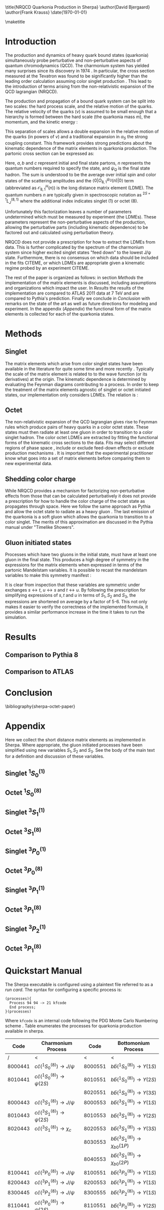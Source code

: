 #+LATEX_CLASS: revtex4-1
#+LATEX_CLASS_OPTIONS: [aps,prl,preprint,citeautoscript,showkeys,floatfix]
#+OPTIONS: toc:nil author:nil ^:{}
#+EXPORT_EXCLUDE_TAGS: noexport

#+BIND: org-latex-title-command nil

\title{NRQCD Quarkonia Production in Sherpa}
\author{David Bjergaard}
\author{Frank Krauss}
\date{\today}

#+BEGIN_abstract
We describe the implementation and validation of quarkonia production
using non-relativistic QCD matrix elements in Sherpa.  We validate the
implementation using properties of the matrix element as well as
comparing to the cross section measured by ATLAS at 7 TeV.  We present
a comparison to Pythia and discuss differences in the modeling
assumptions used.  Finally we present a novel method of extracting the
long distance matrix elements needed for experimental comparison to
data. 
#+END_abstract

\maketitle

* Introduction
:PROPERTIES:
:CUSTOM_ID: sec:intro
:END:
The production and dynamics of heavy quark bound states (quarkonia)
simultaneously probe perturbative and non-perturbative aspects of
quantum chromodynamics (QCD).  The charmonium system has yielded many
surprises since its discovery in 1974 \cite{PhysRevLett.33.1404}
\cite{PhysRevLett.33.1406}. In particular, the cross section measured
at the Tevatron was found to be significantly higher than the leading
order calculation assuming color singlet production
\cite{PhysRevlett.79.572}. This lead to the introduction of terms
arising from the non-relativistic expansion of the QCD lagrangian
(NRQCD).  

The production and propagation of a bound quark system can be split
into two scales: the hard process scale, and the relative motion of
the quarks.  The relative velocity of the quarks ($v$) is assumed to
be small enough that a hierarchy is formed between the hard scale (the
quarkonia mass $m$), the momentum, and the kinetic energy
\cite{Pineda:2011dg}:
#+BEGIN_LaTeX
\begin{equation}
m \gg mv \gg mv^2
\end{equation}
#+END_LaTeX

This separation of scales allows a double expansion in the relative
motion of the quarks (in powers of $v$) and a traditional expansion in
$\alpha_S$ the strong coupling constant.  This framework provides
strong predictions about the kinematic dependence of the matrix
elements in quarkonia production.  The partonic cross section can be
expressed as:
#+BEGIN_LaTeX
  \begin{equation}
  \label{eq:xs_total}
  \frac{d\sigma}{d\hat{t}}(ab \rightarrow Q\overline{Q}[n] c \rightarrow
  \psi_Q) = \frac{1}{16 \pi \hat{s}^2}
  \overline{\sum}\left|\mathcal{A}(ab \rightarrow Q\overline{Q}[n] c)_{\text{short}}\right|^2\langle 0 | O^{\psi_Q}_{8,1}(n) |0 \rangle
  \end{equation}
#+END_LaTeX
Here, $a,b$ and $c$ represent initial and final state partons, $n$
represents the quantum numbers required to specify the state, and
$\psi_{Q}$ is the final state hadron.  The sum is understood to be the
average over initial spin and color states of the scattering
amplitudes and the $\langle 0 | O^{\psi_Q}_{8,1}(n) |0 \rangle$ term
(abbreviated as $\mathcal{O}^H_{8,1}(n)$) is the long distance matrix
element (LDME). The quantum numbers $n$ are typically given in
spectroscopic notation as $^{2S+1}L_{J}^{(8,1)}$ where the additional
index indicates singlet (1) or octet (8).

Unfortunately this factorization leaves a number of parameters
undetermined which must be measured by experiment (the LDMEs).  These
parameters represent the non-perturbative aspects of the production,
allowing the perturbative parts (including kinematic dependence) to be
factored out and calculated using perturbation theory.

NRQCD does not provide a prescription for how to extract the LDMEs
from data.  This is further complicated by the spectrum of the
charmonium system since higher excited singlet states "feed down" to
the lowest J/\psi state.  Furthermore, there is no consensus on which
data should be included in the fits CITEME, or which LDMEs are
appropriate given a kinematic regime probed by an experiment CITEME.

The rest of the paper is organized as follows: in section [[Methods]] the
implementation of the matrix elements is discussed, including
assumptions and organizations which impact the user.  In [[Results]] the
results of the implementation are compared to ATLAS 2011 data at 7 TeV
and are compared to Pythia's prediction. Finally we conclude in
[[Conclusion]] with remarks on the state of the art as well as future
directions for modeling and experiment.  In the appendix ([[Appendix]])
the functional form of the matrix elements is collected for each of
the quarkonia states.

* Methods
:PROPERTIES:
:CUSTOM_ID: sec:methods
:END: 
** Singlet
The matrix elements which arise from color singlet states have been
available in the literature for quite some time \cite{Gastmans:1986qv}
\cite{Humpert:1986cy} \cite{Quigg:1979vr} and more recently
\cite{Eichten:1995ch}. Typically the scale of the matrix element is
related to to the wave function (or its derivatives) at the origin.
The kinematic dependence is determined by evaluating the Feynman
diagrams contributing to a process. In order to keep the treatment of
the matrix elements agnostic of singlet or octet initiated states,
our implementation  only considers LDMEs. The relation is \cite{Bodwin:1994jh}:
#+BEGIN_LaTeX
\begin{equation}
\mathcal{O}^{H}_1(^{2S+1}L_{J}) = \frac{(2L+1)N_{c}}{2\pi}|\overline{R_{H}}|^2
\end{equation}
#+END_LaTeX

** Octet
The non-relativistic expansion of the QCD lagrangian gives rise to
Feynman rules which produce pairs of heavy quarks in a color octet
state.  These states must then radiate at least one gluon in order to
transition to a color singlet hadron.  The color octet LDMEs are
extracted by fitting the functional forms of the kinematic cross
sections to the data.  Fits may select different regions of phase
space \cite{Gong:2012ug}, include or exclude feed-down effects
\cite{Butenschoen:2012qr} or exclude production mechanisms
\cite{Faccioli:2014cqa}. It is important that the experimental
practitioner know what goes into a set of matrix elements before
comparing them to new experimental data.

** Shedding color charge
While NRQCD provides a mechanism for factorizing non-perturbative
effects from those that can be calculated perturbatively it does not
provide a prescription for how to handle the color charge of the octet
state as propagates through space. Here we follow the same approach as
Pythia and allow the octet state to radiate as a heavy gluon
\cite{Sjostrand:2007gs}.  The last emission of the quarkonia is a soft
gluon which allows the quarkonia to transition to a color singlet.
The merits of this approximation are discussed in the Pythia manual
under "Timelike Showers". 

** Gluon initiated states
Processes which have two gluons in the initial state, must have at
least one gluon in the final state.  This produces a high degree of
symmetry in the expressions for the matrix elements when expressed in
terms of the partonic Mandelstam variables. It is possible to recast
the mandelstam variables to make this symmetry manifest \cite{Ma:2012ex}:
#+BEGIN_LaTeX
\begin{align}
 S_1& = s + t + u \\
 S_2& = st + tu + us \\
 S_3& = stu
\end{align}
#+END_LaTeX
It is clear from inspection that these variables are symmetric under
exchanges $s\leftrightarrow t$, $u\leftrightarrow s$ and $t
\leftrightarrow u$. By following the prescription for simplifying
expressions of $s,t$ and $u$ in terms of $S_1,S_2$ and $S_3$, the
expressions are shortened on average by a factor of 5-6.  This not
only makes it easier to verify the correctness of the implemented
formula, it provides a similar performance increase in the time it
takes to run the simulation.  

* Results
:PROPERTIES:
:CUSTOM_ID: sec:results
:END: 
** Comparison to Pythia 8
# #+CAPTION: Normalized comparison of Sherpa to Pythia 8, inclusive J/$\psi$ p_T spectrum
# #+LABEL: fig:p8comp_pt
# #+ATTR_LATEX: :width \textwidth    
# [[file:plots/pythia_comp/JPsiPt.pdf]]

# #+CAPTION: Normalized comparison of Sherpa to Pythia 8, inclusive J/$\psi$ $\eta$ spectrum
# #+LABEL: fig:p8comp_eta
# #+ATTR_LATEX: :width \textwidth    
# [[file:plots/pythia_comp/JPsiEta.pdf]]

** Comparison to ATLAS
* Conclusion
:PROPERTIES:
:CUSTOM_ID: sec:conclusion
:END: 
\bibliography{sherpa-octet-paper}
* Appendix
:PROPERTIES:
:CUSTOM_ID: sec:appendix
:END: 
Here we collect the short distance matrix elements as implemented in
Sherpa.  Where appropriate, the gluon initiated processes have been
simplified using new variables $S_1,S_2$ and $S_3$. See the body of
the main text for a definition and discussion of these variables.

** Singlet $^1S_0^{(1)}$ 
#+BEGIN_LaTeX
\begin{align}
\overline{\sum}\left|\mathcal{A}(q\bar{q} \rightarrow Q\overline{Q}[^1S_0^{(1)}] g)\right|^2 &= \frac{(4\pi\alpha_s)^3}{27 M} \left(\frac{t}{s}\right)^2\frac{(s-M^2)^2-2 t u}{s (s-M^2)^2}\\
\overline{\sum}\left|\mathcal{A}(gq \rightarrow Q\overline{Q}[^1S_0^{(1)}] q)\right|^2 &= -\frac{8}{3}\frac{(4\pi\alpha_s)^3}{27 M}\frac{(t-M^2)^2-2 s u}{t(t-M^2)^2}\\
\overline{\sum}\left|\mathcal{A}(gg \rightarrow Q\overline{Q}[^1S_0^{(1)}] g)\right|^2 &= \frac{(4\pi\alpha_s)^3}{48 M} \left( \frac{M^4-(s^2+t^2+u^2)}{(s-M^2)(t-M^2)(u-M^2)} \right)^2\frac{M^8+s^4+t^4+u^4}{s t u}
\end{align}
#+END_LaTeX
** Octet $^1S_0^{(8)}$ 
#+BEGIN_LaTeX
\begin{align}
\overline{\sum}\left|\mathcal{A}(q\bar{q} \rightarrow Q\overline{Q}[^1S_0^{(8)}] g)\right|^2 &= \frac{5(4\pi \alpha_s)^3}{27 M}\frac{t^2 + u^2}{s(s-M^2)^2} \\
\overline{\sum}\left|\mathcal{A}(gq \rightarrow Q\overline{Q}[^1S_0^{(8)}] q)\right|^2 &= -\frac{5(4\pi \alpha_s)^3}{72 M}\frac{s^2 + u^2}{t(t-M^2)^2} \\
\overline{\sum}\left|\mathcal{A}(gg \rightarrow Q\overline{Q}[^1S_0^{(8)}] g)\right|^2 &= \frac{5(4\pi \alpha_s)^3}{16 M} \frac{(S_2^2 - S_1 S_3)(S_1^4+2 S_1^2 S_2 + S_2^2 + 2 S_1 S_3)}{(S_3(S_1 S_2 + S_3))^2} 
\end{align}
#+END_LaTeX
** Singlet $^3S_1^{(1)}$ 
#+BEGIN_LaTeX
\begin{multline}
\overline{\sum}\left|\mathcal{A}(gg \rightarrow Q\overline{Q}[^3S_1^{(1)}] g)\right|^2 = \frac{5 (4\pi\alpha_s)^3 M}{54} \\ 
\left(\frac{s^2}{(t-M^2)^2(u-M^2)^2} + \frac{t^2}{(u-M^2)^2(s-M^2)^2} + \frac{u^2}{(s-M^2)^2(t-M^2)^2} \right) \\
\end{multline}
#+END_LaTeX
** Octet $^3S_1^{(8)}$ 
#+BEGIN_LaTeX
\begin{align}
\overline{\sum}\left|\mathcal{A}(q\bar{q} \rightarrow Q\overline{Q}[^3S_1^{(8)}] g)\right|^2 &= \frac{2(4\pi \alpha_s)^3}{81 M^3}\frac{4(t^2+u^2)-t u}{(s-M^2)^4}\left(4M^2 s + \frac{(s^2+M^4)(t^2+u^2)}{t u}\right)\\
\overline{\sum}\left|\mathcal{A}(gq \rightarrow Q\overline{Q}[^3S_1^{(8)}] q)\right|^2 &= \frac{(4\pi\alpha_s)^3}{108 M^3}\frac{4(s^2+u^2)-s u}{((s-M^2)(t-M^2))^2}\left(2M^2 t + \frac{(s-M^2)^2-2M^2 s t u}{s u}\right)\\
\overline{\sum}\left|\mathcal{A}(gg \rightarrow Q\overline{Q}[^3S_1^{(8)}] g)\right|^2 &= \begin{aligned}[t] -\frac{(4\pi\alpha_s)^3}{144 M^3} & s^2 ((s-M^2)^4 + t^4 + 2 M^4 (t u / s)^2 + u^4) \\
&\times \frac{ (27 (s t + t u + u s)-19 M^4 )}{((s-M^2)^4 (t-M^2)^2 (u-M^2)^2)} \end{aligned}
\end{align}
\newpage
#+END_LaTeX
** Singlet $^3P_0^{(1)}$ 
#+BEGIN_LaTeX
\begin{align}
\overline{\sum}\left|\mathcal{A}(q\bar{q} \rightarrow Q\overline{Q}[^3P_0^{(1)}] g)\right|^2 &= \frac{4 (4\pi\alpha_s)^3}{9 M^3} \frac{8 t^2}{3 s^2}\frac{(s-3M^2)^2(t^2+u^2)}{s(s-M^2)^4}\\
\overline{\sum}\left|\mathcal{A}(gq \rightarrow Q\overline{Q}[^3P_0^{(1)}] q)\right|^2 &= -\frac{4 (4\pi\alpha_s)^3}{9 M^3} \frac{(t-3M^2)^2(s^2+u^2)}{t(t-M^2)^4}\\
\overline{\sum}\left|\mathcal{A}(gg \rightarrow Q\overline{Q}[^3P_0^{(1)}] g)\right|^2 &= \begin{aligned}[t]\frac{(4\pi\alpha_s)^3}{9M^3(S_3 (S_1 S_2 + S_3)^4)}&(2 (9 S_1^6 S_2^4 + 18 S_1^4 S_2^5 + 9 S_1^2 S_2^6 + 12 S_1^5 S_2^3 S_3 \\
&+ 30 S_1^3 S_2^4 S_3 + 6 S_1 S_2^5 S_3 - S_1^4 S_2^2 S_3^2 + 2 S_1^2 S_2^3 S_3^2 \\
&+ S_2^4 S_3^2 - 2 S_1^3 S_2 S_3^3 - 2 S_1 S_2^2 S_3^3 + 6 S_1^2 S_3^4)) \end{aligned}
\end{align}
#+END_LaTeX
** Octet $^3P_0^{(8)}$ 
#+BEGIN_LaTeX
\begin{align}
\overline{\sum}\left|\mathcal{A}(q\bar{q} \rightarrow Q\overline{Q}[^3P_0^{(8)}] g)\right|^2 &= \frac{20(4\pi\alpha_s)^3}{81M^3}\frac{(s-3M^2)^2(t^2+u^2)}{s(s-M^2)^4}\\
\overline{\sum}\left|\mathcal{A}(gq \rightarrow Q\overline{Q}[^3P_0^{(8)}] q)\right|^2 &= -\frac{5(4\pi\alpha_s)^3}{54M^3} \frac{t[s^2(s-M^2)^2+u^2(s+M^2)^2]}{(t-M^2)^4(s-M^2)^2}\\
\overline{\sum}\left|\mathcal{A}(gg \rightarrow Q\overline{Q}[^3P_0^{(8)}] g)\right|^2 &= \begin{aligned}[t] \frac{5(4\pi\alpha_s)^3}{ 12 M^3 S_3 (S_1 S_2 + S_3)^4}(&9 S_1^6 S_2^4 + 18 S_1^4 S_2^5 + 9 S_1^2 S_2^6 \\
&- 9 S_1^7 S_2^2 S_3 - 3 S_1^5 S_2^3 S_3 + 27 S_1^3 S_2^4 S_3 + 6 S_1 S_2^5 S_3 \\
&- 18 S_1^6 S_2 S_3^2 - 32 S_1^4 S_2^2 S_3^2 + 4 S_1^2 S_2^3 S_3^2 \\
&+ S_2^4 S_3^2 - 13 S_1^5 S_3^3 - 11 S_1^3 S_2 S_3^3 - S_1 S_2^2 S_3^3 \\ 
&+ 5 S_1^2 S_3^4) \end{aligned}
\end{align}
#+END_LaTeX
** Singlet $^3P_1^{(1)}$ 
#+BEGIN_LaTeX
\begin{align}
\overline{\sum}\left|\mathcal{A}(q\bar{q} \rightarrow Q\overline{Q}[^3P_1^{(1)}] g)\right|^2 &= -\frac{8}{3}\frac{4(4\pi\alpha_s)^3}{27 M^3}\frac{t^2}{s^2}\frac{-s(t^2+u^2)-4M^2tu}{(s-M^2)^4}\\
\overline{\sum}\left|\mathcal{A}(gq \rightarrow Q\overline{Q}[^3P_1^{(1)}] q)\right|^2 &= \frac{4(4\pi\alpha_s)^3}{27 M^3}\frac{-t(s^2+u^2)-4M^2su}{(t-M^2)^4}\\
\overline{\sum}\left|\mathcal{A}(gg \rightarrow Q\overline{Q}[^3P_1^{(1)}] g)\right|^2 &= \begin{aligned}[t] &\frac{2(4\pi\alpha_s)^3}{3M^3} \frac{1}{[(s-M^2)(t-M^2)(u-M^2)]^2} \\
&\times\left[ M^2\left( \frac{t^2u^2(t^2+u^2)}{(s-M^2)^2} + \frac{u^2s^2(u^2+s^2)}{(t-M^2)^2} + \frac{s^2t^2(s^2+t^2)}{(u-M^2)^2}\right)\right.\\
&+\left. \frac{2(s^2t^2+t^2u^2+u^2s^2)(s^2t^2+t^2u^2+u^2s^2+M^2 s t u)}{(s-M^2)(t-M^2)(u-M^2)}\right]
 \end{aligned}
\end{align}
#+END_LaTeX
** Octet $^3P_1^{(8)}$ 
#+BEGIN_LaTeX
\begin{align}
\overline{\sum}\left|\mathcal{A}(q\bar{q} \rightarrow Q\overline{Q}[^3P_1^{(8)}] g)\right|^2 &= \frac{40(4\pi\alpha_s)^3}{81M^3}\frac{s(t^2+u^2)+4M^2tu}{(s-M^2)^4}\\
\overline{\sum}\left|\mathcal{A}(gq \rightarrow Q\overline{Q}[^3P_1^{(8)}] q)\right|^2 &= -\frac{5(4\pi\alpha_s)^3}{27M^3}\frac{t[s^2(s-M^2)^2+u^2(s+M^2)^2]+4M^2su(t^2+tu+u^2)}{(t-M^2)^4(s-M^2)^2}\\
\overline{\sum}\left|\mathcal{A}(gg \rightarrow Q\overline{Q}[^3P_1^{(8)}] g)\right|^2 &= \begin{aligned}[t]\frac{5(4\pi\alpha_s)^3}{6M^3(S_1 S_2 + S_3)^4}(&S_1^3 S_2^4 + 2 S_1 S_2^5 - 2 S_1^4 S_2^2 S_3 - 7 S_1^2 S_2^3 S_3\\
 &+ S_2^4 S_3 + S_1^5 S_3^2 + 3 S_1^3 S_2 S_3^2 - 9 S_1 S_2^2 S_3^2 \\
 &+ 6 S_1^2 S_3^3)
\end{aligned}
\end{align}
#+END_LaTeX

** Singlet $^3P_2^{(1)}$ 
#+BEGIN_LaTeX
\begin{align}
\overline{\sum}\left|\mathcal{A}(q\bar{q} \rightarrow Q\overline{Q}[^3P_2^{(1)}] g)\right|^2 &= \frac{8}{3}\frac{8(4\pi\alpha_s)^3}{81M^3} \frac{t^2}{s^2}\frac{(s-M^2)^2(s^2+6M^4)-2tu(s^2-6M^2(s-M^2))}{s(s-M^2)^4}\\
\overline{\sum}\left|\mathcal{A}(gq \rightarrow Q\overline{Q}[^3P_2^{(1)}] q)\right|^2 &= \frac{8(4\pi\alpha_s)^3}{81M^3} \frac{(t-M^2)^2(t^2+6M^4)-2su(t^2-6M^2(t-M^2))}{-t(t-M^2)^4} \\
\overline{\sum}\left|\mathcal{A}(gg \rightarrow Q\overline{Q}[^3P_2^{(1)}] g)\right|^2 &= \begin{aligned}[t] &\frac{2(4 \pi \alpha_s )^3}{9M^3} \frac{1}{[(s-M^2)(t-M^2)(u-M^2)]^2}\\
&\times\bigg[M^2\left(  \frac{t^2u^2(t^2+4tu+u^2)}{(s-M^2)^2} + \frac{u^2s^2(u^2+4us+s^2)}{(t-M^2)^2} + \frac{s^2t^2(s^2+4st+t^2)}{(u-M^2)^2}\right)\\
&+ 12M^2[3(s^3t+t^3u+u^3s+st^3+tu^3+us^3)+4M^2 stu] \\
&+\frac{2(st + tu + us - M^4)(st + tu + us)^2}{(s-M^2)(t-M^2)(u-M^2)}\\
&\times \left. [st+tu+us-24M^4-6M^2(st+tu+us-M^4)(1/s+1/t+1/u)] \bigg] \end{aligned}
\end{align}
#+END_LaTeX
 
** Octet $^3P_1^{(8)}$ 
#+BEGIN_LaTeX
\begin{align}
\overline{\sum}\left|\mathcal{A}(q\bar{q} \rightarrow Q\overline{Q}[^3P_2^{(8)}] g)\right|^2 &= \frac{(4\pi\alpha_s)^3}{27M^3(s-M^2)^4}\left(8s(t^2+u^2)+32M^2tu+\frac{16M^4(t^2+u^2)}{s}\right)\\
\overline{\sum}\left|\mathcal{A}(gq \rightarrow Q\overline{Q}[^3P_2^{(8)}] q)\right|^2 &= \begin{aligned}[t] &-\frac{(4\pi\alpha_s^3)}{27M^3}\bigg( \frac{t}{(t-M^2)^4}\left[s^2+u^2+12M^2su^2\frac{s^2+M^2s+M^4}{(s-M^2)^4}\right]\\
&+\frac{12M^2su}{(t-M^2)^4}\frac{(s-M^2)^2(s^2+M^4)-(s+M^2)^2tu}{(s-M^2)^4} \\
&+\frac{6M^4}{t(t-M^2)^4}\left[s^2+u^2+2s^2tu\frac{(s-M^2)(2t+u)-u^2}{(s-M^2)^4}\right]\bigg)\end{aligned}\\ 
\overline{\sum}\left|\mathcal{A}(gg \rightarrow Q\overline{Q}[^3P_2^{(8)}] g)\right|^2 &= \begin{aligned}[t]\frac{(4\pi\alpha_s)^3}{6M^3(S_3 (S_1 S_2 + S_3)^4)}& (6 S_1^6 S_2^4 + 12 S_1^4 S_2^5 + 6 S_1^2 S_2^6 \\
&- 6 S_1^7 S_2^2 S_3 + 3 S_1^5 S_2^3 S_3 + 3 S_1^3 S_2^4 S_3 \\
&+ 6 S_1 S_2^5 S_3 - 24 S_1^6 S_2 S_3^2 - 29 S_1^4 S_2^2 S_3^2\\
&- 41 S_1^2 S_2^3 S_3^2 + S_2^4 S_3^2 - 19 S_1^5 S_3^3 \\
&- 14 S_1^3 S_2 S_3^3 - 31 S_1 S_2^2 S_3^3 + 11 S1^2 S3^4) \end{aligned}
\end{align}
#+END_LaTeX

* Quickstart Manual
The Sherpa executable is configured using a plaintext file referred to
as a /run card/.  The syntax for configuring a specific process is:
#+BEGIN_EXAMPLE
(processes){
  Process 94 94 -> 21 kfcode
  End process;
}(processes)
#+END_EXAMPLE
Where =kfcode= is an internal code following the PDG Monte Carlo
Numbering scheme \cite{Agashe:2014kda}.  Table \ref{tab:kfcodes}
enumerates the processes for quarkonia production available in
sherpa.  

|---------+---------------------------------------------+---------+--------------------------------------------------|
|    Code | Charmonium Process                          |    Code | Bottomonium Process                              |
|---------+---------------------------------------------+---------+--------------------------------------------------|
|       / | <                                           |       < | <                                                |
| 8000441 | $c\bar{c}(^1S_0^{(8)})\rightarrow J/\psi$   | 8000551 | $b\bar{b}(^1S_0^{(8)})\rightarrow \Upsilon(1S)$  |
| 8010441 | $c\bar{c}(^1S_0^{(8)})\rightarrow \psi(2S)$ | 8010551 | $b\bar{b}(^1S_0^{(8)})\rightarrow \Upsilon(2S)$  |
|         |                                             | 8020551 | $b\bar{b}(^1S_0^{(8)})\rightarrow \Upsilon(3S)$  |
| 8000443 | $c\bar{c}(^3S_1^{(8)})\rightarrow J/\psi$   | 8000553 | $b\bar{b}(^3S_1^{(8)})\rightarrow \Upsilon(1S)$  |
| 8010443 | $c\bar{c}(^3S_1^{(8)})\rightarrow \psi(2S)$ | 8010553 | $b\bar{b}(^3S_1^{(8)})\rightarrow \Upsilon(2S)$  |
| 8020443 | $c\bar{c}(^3S_1^{(8)})\rightarrow \chi_c$   | 8020553 | $b\bar{b}(^3S_1^{(8)})\rightarrow \Upsilon(3S)$  |
|         |                                             | 8030553 | $b\bar{b}(^3S_1^{(8)})\rightarrow \chi_{b0}(1P)$ |
|         |                                             | 8040553 | $b\bar{b}(^3S_1^{(8)})\rightarrow \chi_{b0}(2P)$ |
| 8100441 | $c\bar{c}(^3P_0^{(8)})\rightarrow J/\psi$   | 8100551 | $b\bar{b}(^3P_0^{(8)})\rightarrow \Upsilon(1S)$  |
| 8200443 | $c\bar{c}(^3P_1^{(8)})\rightarrow J/\psi$   | 8200553 | $b\bar{b}(^3P_1^{(8)})\rightarrow \Upsilon(1S)$  |
| 8300445 | $c\bar{c}(^3P_2^{(8)})\rightarrow J/\psi$   | 8300555 | $b\bar{b}(^3P_2^{(8)})\rightarrow \Upsilon(1S)$  |
| 8110441 | $c\bar{c}(^3P_0^{(8)})\rightarrow \psi(2S)$ | 8110551 | $b\bar{b}(^3P_0^{(8)})\rightarrow \Upsilon(2S)$  |
| 8210443 | $c\bar{c}(^3P_1^{(8)})\rightarrow \psi(2S)$ | 8210553 | $b\bar{b}(^3P_1^{(8)})\rightarrow \Upsilon(2S)$  |
| 8310445 | $c\bar{c}(^3P_2^{(8)})\rightarrow \psi(2S)$ | 8310555 | $b\bar{b}(^3P_2^{(8)})\rightarrow \Upsilon(2S)$  |
| 8120441 | $c\bar{c}(^3P_0^{(8)})\rightarrow \chi_c$   | 8120551 | $b\bar{b}(^3P_0^{(8)})\rightarrow \Upsilon(3S)$  |
| 8220443 | $c\bar{c}(^3P_1^{(8)})\rightarrow \chi_c$   | 8220553 | $b\bar{b}(^3P_1^{(8)})\rightarrow \Upsilon(3S)$  |
| 8320445 | $c\bar{c}(^3P_2^{(8)})\rightarrow \chi_c$   | 8320555 | $b\bar{b}(^3P_2^{(8)})\rightarrow \Upsilon(3S)$  |
|---------+---------------------------------------------+---------+--------------------------------------------------|

Standard Sherpa shorthand can be employed to specify initial and final
state partons.  Additionally, multiple processes can be specified in
one run card. For instance, to produce $ab\rightarrow
c\bar{c}(^3P_J^{(8)})\rightarrow J/\psi d$ where $a,b$ and $d$ are
appropriate partons, one would use the process line:
#+BEGIN_EXAMPLE
(processes){
  Process 93 93 -> 93 8100441
  End process;
  Process 93 93 -> 93 8200443
  End process;
  Process 93 93 -> 93 8300445
  End process;
}(processes)
#+END_EXAMPLE

It is possible to override the default LDMEs used by Sherpa.  The
syntax is:
#+BEGIN_EXAMPLE
(ldme)
  kfcode = value;
(ldme)
#+END_EXAMPLE
Thus, to override the LDME for singlet J/\psi production, one would
use the following snippet:
#+BEGIN_EXAMPLE
(ldme)
  443 = 1.16;
(ldme)
#+END_EXAMPLE
The default LDMEs used in Sherpa are enumerated in Table
\ref{tab:ldmes}.

In many cases, the experimental practitioner will want to force a
meson to decay to a particular final state.  To do this from a run
card, (for instance, to enable $J/\psi\rightarrow l^- l^+$ and disable
all $h_c$) add the following:
#+BEGIN_EXAMPLE
(decays){
# disable all J/\psi and h_c decays
DISABLED = 443 10443
# enable J/\psi to lepton channels only
ENABLED[443,-13,13]=1
ENABLED[443,-11,11]=1
}(decays)
#+END_EXAMPLE
